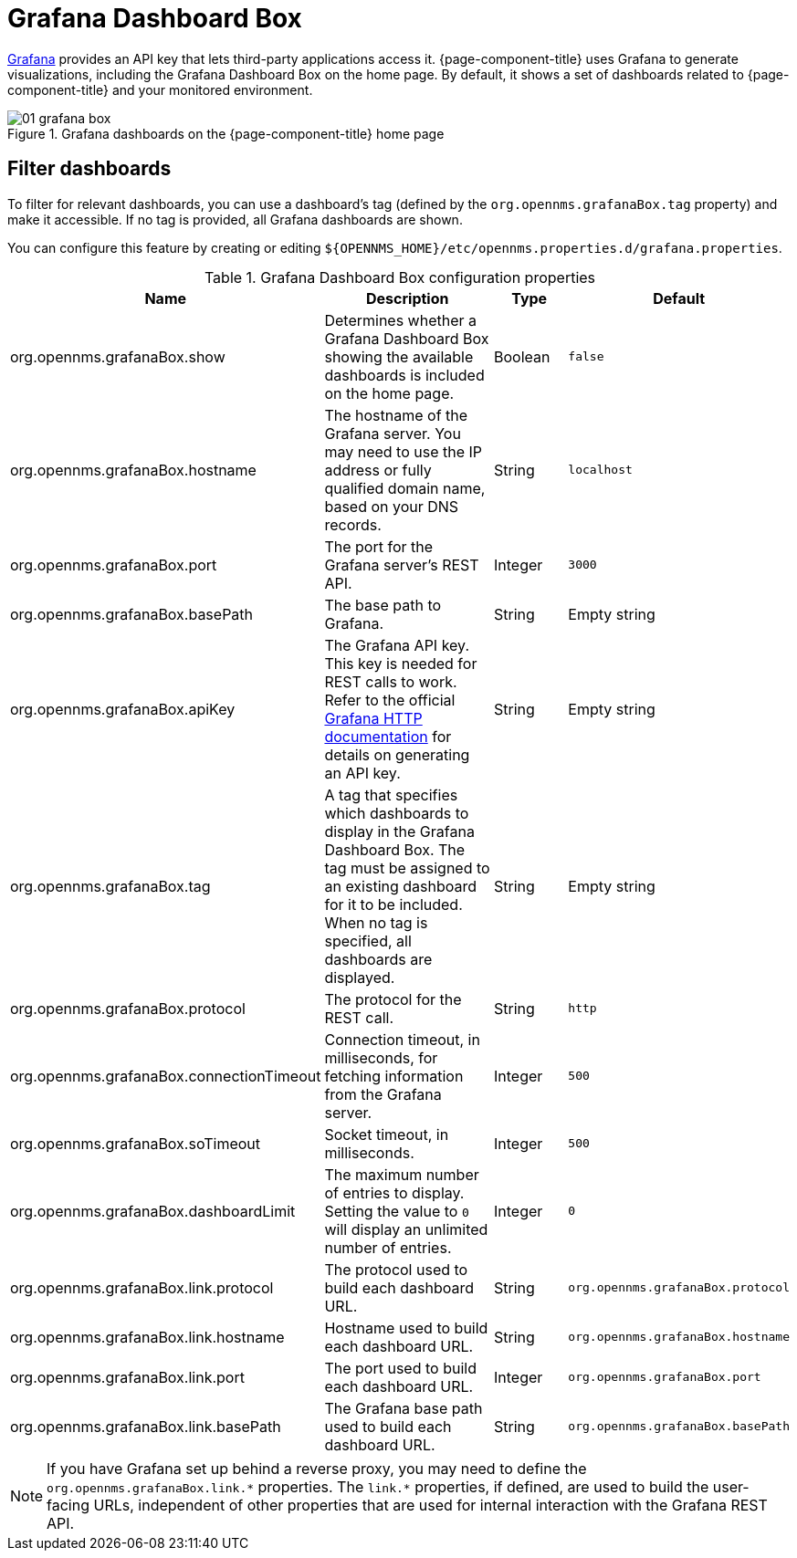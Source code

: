 
[[webui-grafana-dashboard-box]]
= Grafana Dashboard Box

http://grafana.org/[Grafana] provides an API key that lets third-party applications access it.
{page-component-title} uses Grafana to generate visualizations, including the Grafana Dashboard Box on the home page.
By default, it shows a set of dashboards related to {page-component-title} and your monitored environment.

.Grafana dashboards on the {page-component-title} home page
image::webui/startpage/01_grafana-box.png[]

== Filter dashboards

To filter for relevant dashboards, you can use a dashboard's tag (defined by the `org.opennms.grafanaBox.tag` property) and make it accessible.
If no tag is provided, all Grafana dashboards are shown.

You can configure this feature by creating or editing `$\{OPENNMS_HOME}/etc/opennms.properties.d/grafana.properties`.

.Grafana Dashboard Box configuration properties
[options="header" cols="2,3,1,1"]
|===
| Name
| Description
| Type
| Default

| org.opennms.grafanaBox.show
| Determines whether a Grafana Dashboard Box showing the available dashboards is included on the home page.
| Boolean
| `false`

| org.opennms.grafanaBox.hostname
| The hostname of the Grafana server.
You may need to use the IP address or fully qualified domain name, based on your DNS records.
| String
| `localhost`

| org.opennms.grafanaBox.port
| The port for the Grafana server's REST API.
| Integer
| `3000`

| org.opennms.grafanaBox.basePath
| The base path to Grafana.
| String
| Empty string

| org.opennms.grafanaBox.apiKey
| The Grafana API key.
This key is needed for REST calls to work. +
Refer to the official https://grafana.com/docs/grafana/latest/developers/http_api/[Grafana HTTP documentation] for details on generating an API key.
| String
| Empty string

| org.opennms.grafanaBox.tag
| A tag that specifies which dashboards to display in the Grafana Dashboard Box.
The tag must be assigned to an existing dashboard for it to be included. +
When no tag is specified, all dashboards are displayed.
| String
| Empty string

| org.opennms.grafanaBox.protocol
| The protocol for the REST call.
| String
| `http`

| org.opennms.grafanaBox.connectionTimeout
| Connection timeout, in milliseconds, for fetching information from the Grafana server.
| Integer
| `500`

| org.opennms.grafanaBox.soTimeout
| Socket timeout, in milliseconds.
| Integer
| `500`

| org.opennms.grafanaBox.dashboardLimit
| The maximum number of entries to display.
Setting the value to `0` will display an unlimited number of entries.
| Integer
| `0`

| org.opennms.grafanaBox.link.protocol
| The protocol used to build each dashboard URL.
| String
| `org.opennms.grafanaBox.protocol`

| org.opennms.grafanaBox.link.hostname
| Hostname used to build each dashboard URL.
| String
| `org.opennms.grafanaBox.hostname`

| org.opennms.grafanaBox.link.port
| The port used to build each dashboard URL.
| Integer
| `org.opennms.grafanaBox.port`

| org.opennms.grafanaBox.link.basePath
| The Grafana base path used to build each dashboard URL.
| String
| `org.opennms.grafanaBox.basePath`
|===

NOTE: If you have Grafana set up behind a reverse proxy, you may need to define the `org.opennms.grafanaBox.link.\*` properties.
The `link.*` properties, if defined, are used to build the user-facing URLs, independent of other properties that are used for internal interaction with the Grafana REST API.
